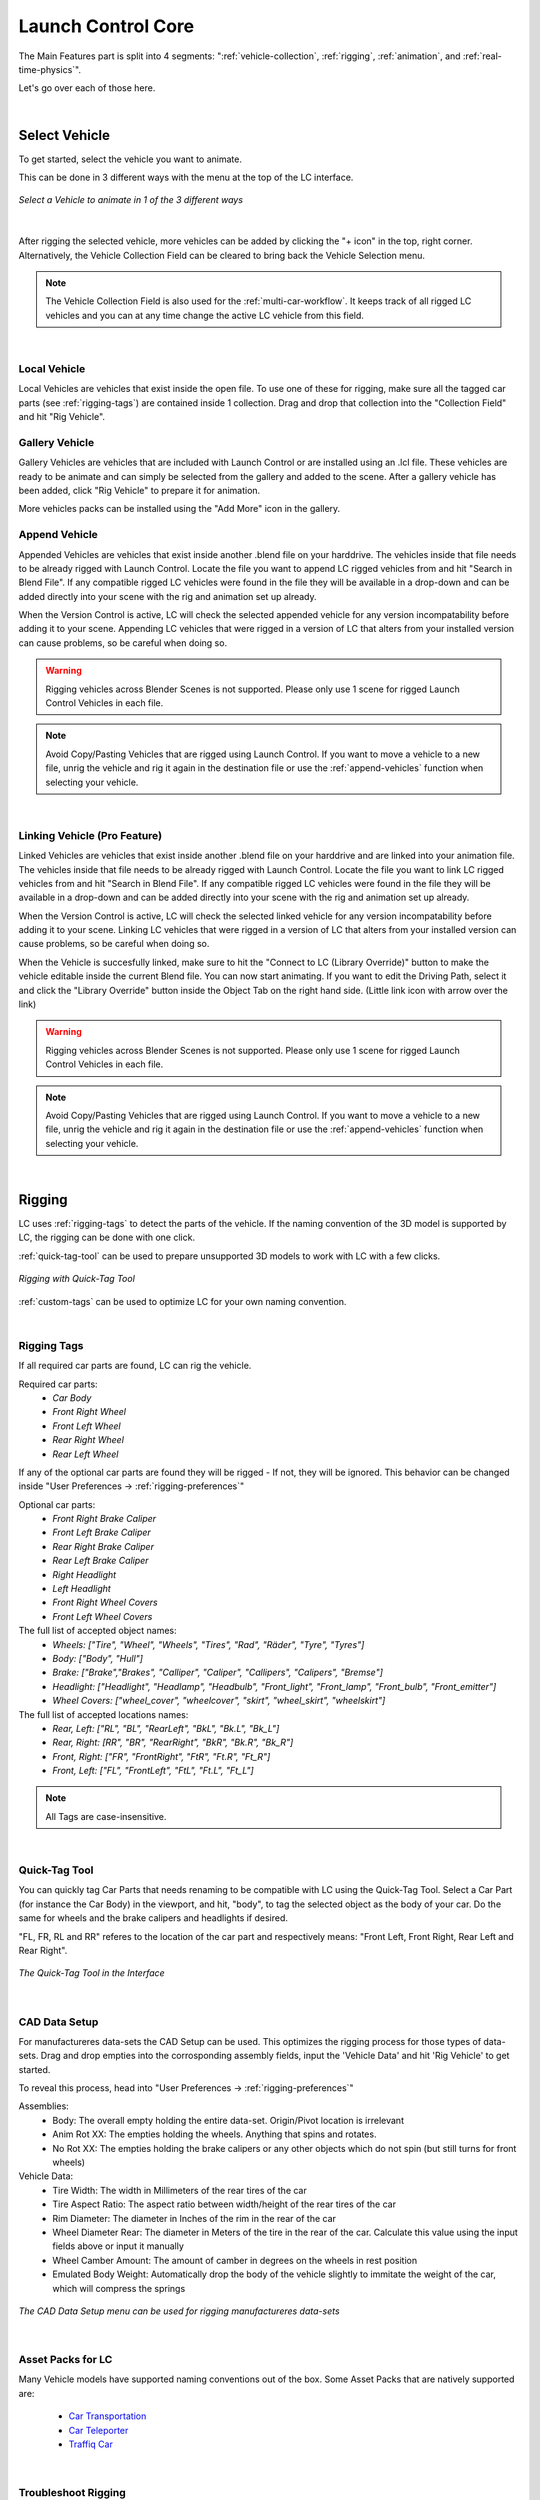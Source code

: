 Launch Control Core
===================================
The Main Features part is split into 4 segments: ":ref:`vehicle-collection`, :ref:`rigging`, :ref:`animation`, and :ref:`real-time-physics`".

Let's go over each of those here.

|
.. _vehicle-collection:
Select Vehicle
------

To get started, select the vehicle you want to animate.

This can be done in 3 different ways with the menu at the top of the LC interface.

..  figure:: gif/DOC_Select_Car_GIF.gif
    :alt: Select Car GIF
    :class: with-shadow
    :width: 600px
    :align: center
    
    *Select a Vehicle to animate in 1 of the 3 different ways* 

|

After rigging the selected vehicle, more vehicles can be added by clicking the "+ icon" in the top, right corner. Alternatively, the Vehicle Collection Field can be cleared to bring back the Vehicle Selection menu.

.. note::
    The Vehicle Collection Field is also used for the :ref:`multi-car-workflow`. It keeps track of all rigged LC vehicles and you can at any time change the active LC vehicle from this field.

|

.. _local-vehicle:
Local Vehicle
^^^^^^^^^^

Local Vehicles are vehicles that exist inside the open file. To use one of these for rigging, make sure all the tagged car parts (see :ref:`rigging-tags`) are contained inside 1 collection.
Drag and drop that collection into the "Collection Field" and hit "Rig Vehicle".



.. _gallery-vehicle:
Gallery Vehicle
^^^^^^^^^^

Gallery Vehicles are vehicles that are included with Launch Control or are installed using an .lcl file. These vehicles are ready to be animate and can simply be selected from the gallery and added to the scene. 
After a gallery vehicle has been added, click "Rig Vehicle" to prepare it for animation.

More vehicles packs can be installed using the "Add More" icon in the gallery.



.. _append-vehicle:
Append Vehicle
^^^^^^^^^^

Appended Vehicles are vehicles that exist inside another .blend file on your harddrive. The vehicles inside that file needs to be already rigged with Launch Control. Locate the file you want to append LC rigged vehicles from and hit "Search in Blend File".
If any compatible rigged LC vehicles were found in the file they will be available in a drop-down and can be added directly into your scene with the rig and animation set up already.

When the Version Control is active, LC will check the selected appended vehicle for any version incompatability before adding it to your scene. Appending LC vehicles that were rigged in a version of LC that alters from your installed version can cause problems, so be careful when doing so.


.. warning::
    Rigging vehicles across Blender Scenes is not supported. Please only use 1 scene for rigged Launch Control Vehicles in each file.

.. note::
    Avoid Copy/Pasting Vehicles that are rigged using Launch Control. If you want to move a vehicle to a new file, unrig the vehicle and rig it again in the destination file or use the :ref:`append-vehicles` function when selecting your vehicle.

|

.. _linking-vehicle:
Linking Vehicle (Pro Feature)
^^^^^^^^^^

Linked Vehicles are vehicles that exist inside another .blend file on your harddrive and are linked into your animation file. The vehicles inside that file needs to be already rigged with Launch Control. Locate the file you want to link LC rigged vehicles from and hit "Search in Blend File".
If any compatible rigged LC vehicles were found in the file they will be available in a drop-down and can be added directly into your scene with the rig and animation set up already.

When the Version Control is active, LC will check the selected linked vehicle for any version incompatability before adding it to your scene. Linking LC vehicles that were rigged in a version of LC that alters from your installed version can cause problems, so be careful when doing so.

When the Vehicle is succesfully linked, make sure to hit the "Connect to LC (Library Override)" button to make the vehicle editable inside the current Blend file.
You can now start animating. If you want to edit the Driving Path, select it and click the "Library Override" button inside the Object Tab on the right hand side. (Little link icon with arrow over the link)

.. warning::
    Rigging vehicles across Blender Scenes is not supported. Please only use 1 scene for rigged Launch Control Vehicles in each file.

.. note::
    Avoid Copy/Pasting Vehicles that are rigged using Launch Control. If you want to move a vehicle to a new file, unrig the vehicle and rig it again in the destination file or use the :ref:`append-vehicles` function when selecting your vehicle.

|


.. _rigging:
Rigging
------
LC uses :ref:`rigging-tags` to detect the parts of the vehicle. If the naming convention of the 3D model is supported by LC, the rigging can be done with one click. 

:ref:`quick-tag-tool` can be used to prepare unsupported 3D models to work with LC with a few clicks.

..  figure:: gif/DOC_Rigging_GIF.gif
    :alt: Rigging With Quick-Tag Tool
    :class: with-shadow
    :width: 600px
    :align: center
    
    *Rigging with Quick-Tag Tool* 


:ref:`custom-tags` can be used to optimize LC for your own naming convention.

|
.. _rigging-tags:
Rigging Tags
^^^^^^^^^^


If all required car parts are found, LC can rig the vehicle.

Required car parts:
    * *Car Body*
    * *Front Right Wheel*
    * *Front Left Wheel*
    * *Rear Right Wheel*
    * *Rear Left Wheel*


If any of the optional car parts are found they will be rigged - If not, they will be ignored. This behavior can be changed inside "User Preferences -> :ref:`rigging-preferences`"

Optional car parts:
    * *Front Right Brake Caliper*
    * *Front Left Brake Caliper*
    * *Rear Right Brake Caliper*
    * *Rear Left Brake Caliper*
    * *Right Headlight*
    * *Left Headlight*
    * *Front Right Wheel Covers*
    * *Front Left Wheel Covers*


The full list of accepted object names:
    * *Wheels:   ["Tire", "Wheel", "Wheels", "Tires", "Rad", "Räder", "Tyre", "Tyres"]*
    * *Body:   ["Body", "Hull"]*
    * *Brake:   ["Brake","Brakes", "Calliper", "Caliper", "Callipers", "Calipers", "Bremse"]*
    * *Headlight:   ["Headlight", "Headlamp", "Headbulb", "Front_light", "Front_lamp", "Front_bulb", "Front_emitter"]*
    * *Wheel Covers:   ["wheel_cover", "wheelcover", "skirt", "wheel_skirt", "wheelskirt"]*


The full list of accepted locations names:
    * *Rear, Left:   ["RL", "BL", "RearLeft", "BkL", "Bk.L", "Bk_L"]*
    * *Rear, Right:   [RR", "BR", "RearRight", "BkR", "Bk.R", "Bk_R"]*
    * *Front, Right:   ["FR", "FrontRight", "FtR", "Ft.R", "Ft_R"]*
    * *Front, Left:   ["FL", "FrontLeft", "FtL", "Ft.L", "Ft_L"]*

.. note::
   All Tags are case-insensitive.


|
.. _quick-tag-tool:
Quick-Tag Tool
^^^^^^^^^^
You can quickly tag Car Parts that needs renaming to be compatible with LC using the Quick-Tag Tool. Select a Car Part (for instance the Car Body) in the viewport, and hit, "body", to tag the selected object as the body of your car. Do the same for wheels and the brake calipers and headlights if desired. 

"FL, FR, RL and RR" referes to the location of the car part and respectively means: "Front Left, Front Right, Rear Left and Rear Right".

..  figure:: img/IMG_QUICK_TAG_TOOL.jpg
    :alt: Quick-Tag Tool
    :class: with-shadow
    :width: 350px
    :align: center
    
    *The Quick-Tag Tool in the Interface* 


|
.. _cad-data-setup:
CAD Data Setup
^^^^^^^^^^
For manufactureres data-sets the CAD Setup can be used. This optimizes the rigging process for those types of data-sets. Drag and drop empties into the corrosponding assembly fields, input the 'Vehicle Data' and hit 'Rig Vehicle' to get started. 

To reveal this process, head into "User Preferences -> :ref:`rigging-preferences`"

Assemblies:
    * Body: The overall empty holding the entire data-set. Origin/Pivot location is irrelevant
    * Anim Rot XX: The empties holding the wheels. Anything that spins and rotates.
    * No Rot XX: The empties holding the brake calipers or any other objects which do not spin (but still turns for front wheels)

Vehicle Data:
    * Tire Width: The width in Millimeters of the rear tires of the car
    * Tire Aspect Ratio: The aspect ratio between width/height of the rear tires of the car
    * Rim Diameter: The diameter in Inches of the rim in the rear of the car
    * Wheel Diameter Rear: The diameter in Meters of the tire in the rear of the car. Calculate this value using the input fields above or input it manually
    * Wheel Camber Amount: The amount of camber in degrees on the wheels in rest position
    * Emulated Body Weight: Automatically drop the body of the vehicle slightly to immitate the weight of the car, which will compress the springs

..  figure:: img/IMG_CAD_DATA_SETUP.jpg
    :alt: CAD Data Setup Menu
    :class: with-shadow
    :width: 350px
    :align: center
    
    *The CAD Data Setup menu can be used for rigging manufactureres data-sets* 


|
.. _native_lc_support:
Asset Packs for LC
^^^^^^^^^^
Many Vehicle models have supported naming conventions out of the box.
Some Asset Packs that are natively supported are:
    * `Car Transportation <https://blendermarket.com/products/transportation>`_
    * `Car Teleporter <https://blendermarket.com/products/car-teleporter>`_
    * `Traffiq Car <https://blendermarket.com/products/car-library-traffiq-vehicles-for-blender>`_



|
.. _troubleshoot_rigging:
Troubleshoot Rigging
^^^^^^^^^^

If any issues were found during rigging, LC will promt you with a message about which body part was missing.
The objects tagged as "Wheels" need to be the tire meshes of the vehicle. The objects tagged as "Body" and "Brakes" can be empties.

In some cases, the rigging is succesful, but inacurate, which can cause shaking or wobbly wheels.
This is usually due to one of 3 things:
    * The L/R Rear or L/R Front wheels are not properly alligned in pairs
    * Any of the wheels had a rotation offset or the geometry was not straightned before rigging
    * The Tire Mesh does not have evenly distributed geometry (See :ref:`auto-tire-pivot`)

.. note::
    Custom rigging and parenting can be done using the :ref:`rig-setup-mode`


|
.. _animation:
Animation
------
LC uses a curve based animation workflow to give you full creative control over the movement. :ref:`user-animation` is acting on top of the automatically calculated animations, allowing the user full customization of the animation.

..  figure:: gif/DOC_Animation_GIF.gif
    :alt: Animating with User Path
    :class: with-shadow
    :width: 600px
    :align: center
    
    *Animating with a User Path* 

|
.. _driving-path:
Driving Path
^^^^^^^^

The curve which the vehicle is following is called "Driving Path". It can be modified by selecting it and going into "Edit Mode". In Edit mode you can also use the "Draw" or "Curve Pen" tool on the left sidebar to alter the Driving Path.

The "Select Driving Path" button next to "Animate Vehicle" will select the Driving Path of the active vehicle and enter edit mode for that path if the path is visible.

|
.. _animation-presets:
Animation Presets
^^^^^^
To quickly try out animations use the presets. Select a Preset from the Gallery and hit "Animate Vehicle".

|
.. _custom-animation-presets:
Custom/Local Animation Presets
^^^^^^
You can also change the dropdown on the right hand side above the Animation Gallery to "Custom"/"Local" and then be able to save your own Custom Presets into the Animation Gallery.
If you have the Pro Version of LC, you can also save these Custom Prests to an external disk for shared access using the "Library" option from the dropdown.

To save a new Preset, click the Animation Gallery and locate the "+ icon" and click it. Now you can write the name of your new Custom Animation Preset and hit the "save icon" to save it. This will save your current animation from the file to a new Custom Preset.

If you want to delete a Custom Preset, navigate to the Preset and hit the "Trash icon". You can also overwrite/update a preset by clicking the little "pencil/edit icon".

|
.. _user-path:
User Path
^^^^^^
To use your own "Bezier Curve" or "Nurbs Path" to animate the vehicle along, use the "User Path" field.
Click the field to browse for your desired path or drag-n-drop the path into the field. Hit "Animate Vehicle".

The Vehicle will automatically be animated to drive along the length of the path over the scene time.

.. note::
    If a "User Path" is selected, it will overrule/gray out the animation presets.

.. warning::
    Do not delete the :ref:`driving-path` object. Instead create your new path and use the new path in the User Path Field.

|
.. _update-driving-path:
Update Driving Path
^^^^^^
While adjusting the control points of the :ref:`driving-path`, the total length of the path might change.
When this happens, LC will prompt you to "Update Driving Path" before adjusting any animation.
Click "Update Driving Path" button in the LC interface. - This will resolve any offsets to the animation that might be due to the changed :ref:`driving-path`.

..  figure:: img/IMG_UpdateDrivingPath.jpg
    :alt: Update Driving Path
    :class: with-shadow
    :width: 350px
    :align: center
    
    *Update Driving Path Message in 3D View* 

|
.. _user-animation:
User Animation
^^^^^^
Much of the movement is calculated automatically by LC as the vehicle is following the path - This includes: Steering, Wheel Rotation, Suspension, Camber/Castor.
User Animation is what the user optionally can change to make the vehicle move more uniquely. :ref:`animation_handles` in the viewport are used to animate this.

..  figure:: img/IMG_UserAnim.png
    :alt: User Animation
    :class: with-shadow
    :width: 350px
    :align: center
    
    *Handles for User Animation* 

Go into "Pose Mode" to adjust any of the Handles.
After adjusting a Handle hit "I" on the keyboard and pick "Location" or "Rotation" depending on which Handle you are animating to add a keyframe to it.

* Speed Handle needs keyframes on: Z-Rotation
* Mass Handle needs keyframes on: Location
* Drift Handle needs keyframes on: Y-Rotation


.. note::
    Animating the movement/speed of the Vehicle can be done with a Graph Editor open. The inclination of the animation curve at any point determines the speed at the given time.

..  figure:: img/IMG_speed.png
    :alt: Speed Animation
    :class: with-shadow
    :width: 350px
    :align: center
    
    *The Inclination determines the Speed* 

|
.. _ground-detection:
Ground Detection
^^^^^^

The vehicle will automatically detect any ground objects which are added to the collection called "Ground Detection"
To add additional objects which will act as ground detection move them into this collection or use the :ref:`ground-colliders` list.

Using the :ref:`snap-driving-path` you can make the control points of the :ref:`driving-path` snap to the ground detection objects. 

.. note::
    The threshold for the vehicle detecting the ground is 4 m. If the vehicle is further away than this, it will instead stick to the path.


|

.. _speed-segments:
Speed Segments
^^^^^^

Using the Speed Segment tool can speed up the animation workflow by allowing you to adjust visual "Speed Keyframes" inside the 3D view instead of the postition keyframes inside the graph editor.

The Speed Segments are still compatible with - and can be used in combination with - traditional keyframe animation. 

..  figure:: gif/DOC_SpeedSegments_GIF.gif
    :alt: Animating with Speed Segments
    :class: with-shadow
    :width: 600px
    :align: center
    
    *Speed Segments making animation visual* 

.. warning::
    Auto-save in Blender will be temporarily blocked while the Speed Segment Tool is active. Make sure to turn off the tool when you don't need it anymore.

The Speed Keyframes can be moved along the Driving Path, the speed of each key can be changed. When "Auto Interpolation" is ON, LC will automatically calculate the offset in time between keyframes and set the keyframe tangents. Turn this OFF to get full control over the animation.

All this is done in the 3D viewport using the Hotkeys:

**Add Key:** 
    * *Ctrl + Alt + LMB on a Key*
    * (Will add a key between the pressed key and the previous key) *

**Delete Key:** 
    * *RMB on the Key*

**Move Key:** 
    * *LMB drag*

**Adjust Speed:** 
    * *Ctrl + LMB drag*

**Offset Time:** 
    * *Alt + LMB drag*
    * *(Not available when 'Automatic' Interpolation is used)*

**Deselect All keys:** 
    * *Alt + A*

**Fine-tune Drag:** 
    * *Hold Shift*
    * *(This can be used for dragging keys and adjusting speed or time offset)*

**Exit Tool:** 
    * *ESC*

|

Speed Segments Settings
^^^^^^

In the settings you can alter the way the Speed Segments are shown and how they work.


..  figure:: img/IMG_SpeedSegmentSettings.jpg
    :alt: Physics Baking
    :class: with-shadow
    :width: 300px
    :align: center

    *Exposed Speed Segment Settings* 


**Graph**
   * **Visible:** *Enable/Disable the graph in the 3D view. (Disabling will improve viewport performance)*


   * **Resolution:** *Set the amount of interpolated speed points in between the Speed Keyframes. The more points, the bigger the viewport perfromance is impacted*


   * **Scale:** *Change the height of the Graph to make small changes in speed more visible*


   * **Color:** *Change the Color of the Graph to make it more visible*


**Units**
   * **Timecode:** *Change the unit of the inbetween time shown on each Speed Keyframe*


   * **Speed:** *Change the unit of speed inside the add-on preferences (Edit -> Preferences - Add-ons -> Object: Launch Control -> Animation -> Use Imperial Units)*


**Expert Settings**
   * **Auto-fit Range:** *When enabled, the Speed Segments will automatically fit the scene frame range to the total length of the speed keyframe animation*
   * **Interpolation:** *For ease of use, keep Interopation on 'Automatic' and let LC do all interpolation for you. For more customizability of the interpolation and accelerations pick 'Offset Time' and use the shortcut to change the Offset time between Speed Keyframes manually. Pick 'Free' to avoid the Speed Segment Tool changing the keyframe tangents automatically. *

|

.. _speedometer:
Speedometer
^^^^^^

Checking this box will show a Speedometer hovering over the vehicle in the 3D view. A Speedometer will also be shown in the Add-on UI.

The Units can be changed using :ref:`use-impertial-units` inside the Add-on Preferences.

.. note::
    The Speed is calculated temporally and can only be calculated correctly when the animation is playing forward in real-time. Use the "Refresh Speed" Button to force LC to calculate the correct speed at the current frame.

.. note::
    The Speedometer in the Add-on UI is only working when the mouse is hovering over the panel. Otherwise this value does not update due to the way Blender works. The Speedometer in the 3D view is not affected by this.


|
.. _real-time-physics:
Real-Time Physics
------

Physics are used in LC to add secondary motion to the vehicle, which is tedious to animate by hand.
The Physics are layed on top of the Automatic and :ref:`user-animation` and are fully non-destructive to the :ref:`user-animation`.

Presets can be used to get different results, or use the :ref:`physics-customize` checkbox to adjust the Physics settings in detail.


..  figure:: gif/DOC_Physics_GIF.gif
    :alt: Enabling and adjusting Physics in real time
    :class: with-shadow
    :width: 600px
    :align: center
    
    *Enabling and adjusting Physics in real time* 



The Physics always have one of five states:
    * :ref:`live-physics`
    * :ref:`baked-physics`
    * :ref:`muted-physics`
    * :ref:`outdated-physics`
    * :ref:`invalid-physics`

.. note::
    The Physics are framerate independent, but are optimized a framerate of 24 fps.

|
.. _live-physics:
Live Physics
^^^^^^

When the Physics are LIVE, they are simulated in real-time when Blender is playing forward.

..  image:: img/IMG_LivePhysics.jpg
    :alt: Enable Physics
    :class: with-shadow
    :width: 300px
    :align: center

|

.. note::
    Physics cannot be calculated LIVE when playing backward.
    LIVE Physics will cache when playing forward. To ensure you are seeing the latest result, revert the timeline back to frame 0 or hit the 'Reset Physics'-button.

|
.. _baked-physics:
Baked Physics
^^^^^^

When the Physics are BAKED, changes to the animation will not affect the physics. The Physics are locked and are ready to be rendered. The range of frames which has the physics baked will be displayed in the Physics panel.

..  image:: img/IMG_BakedPhysics.jpg
    :alt: Enable Physics
    :class: with-shadow
    :width: 300px
    :align: center

|

To bake the physics, click "Bake Physics!". This will take you to the baking menu, where you can add :ref:`physics-warm-up` and start the bake with "Confirm Bake!".
LC will mark the area which will be baked in the timeline.

..  figure:: img/IMG_Physics_Baking.jpg
    :alt: Physics Baking
    :class: with-shadow
    :width: 500px
    :align: center

    *Baking Menu, when a bake has been started*

When the bake finishes, click "Revert to Physics Menu".

..  figure:: img/IMG_Physics_Baking_02.jpg
    :alt: Physics Baking
    :class: with-shadow
    :width: 500px
    :align: center
    
    *When bake finishes, you can revert back to the main Physics Menu* 


|
.. _physics-warm-up:
Warm Up Frames
******

To avoid "popping" on the first frame of the physics you can add warm up frames before your animated section starts. During the baking process you have the option of enabling this and setting the amount of frames.

.. note::
    It's only possible to add warm up frames if your animation starts after frame 0 of the scene timeline. Warm up frames can not be negative frames.

|
.. _muted-physics:
Muted Physics
^^^^^^

When the Physics are MUTED, the baked physics motion is kept, but disabled temporarily. The vehicle will only have the motion from the animation. Hit the Unmute button to show the baked physics motion again.

|
.. _outdated-physics:
Outdated Physics
^^^^^^

When the Physics are OUTDATED, they have been baked, but changes in the scene or the physics settings have made the bake invalid or outdated. Please bake the physics again if this is the case.

|
.. _invalid-physics:
Invalid Physics
^^^^^^

When the Physics are INVALID, you will need to hit the "Reset Physics" button to update them. If the Physics are BAKED, this will launch a re-bake. If the Physics are LIVE, it will instead clear the real-time cache, resolving the issue.

|

.. _g-force-vizualiser:
G-Force Vizualiser
^^^^^^

To make it easier to debug what the Physics are doing a G-Force Vizualiser is showing up above the vehicle when the physics are turned on. It can be disabled inside :ref:`view` in the "Manual Gearbox".
When the G-Force exceeds 1.8 g, the vizualiser turns red indicating that a big force is acting on the body. To decrease the magnitude of the force, decrease the acceleration of the vehicle or make turns smoother.

..  figure:: gif/GIF_G-Force.gif
    :alt: Custom Physics
    :class: with-shadow
    :width: 350px
    :align: center

    *The G-Forces which are working on the vehicle*

.. note::
    LC uses a physically plausible simulation engine, but take the values with a grain of salt. It only indicates the approximate value for you.


|
.. _physics-customize:
Customize
^^^^^^

By checking to "Customize" box, a list of sliders will be revealed.
These sliders can be used to adjust the parameters used when simulating the physics. If the Physics are Baked, you would need to re-bake to see the result of the change. 

..  figure:: img/IMG_PhysicsCustom.jpg
    :alt: Custom Physics
    :class: with-shadow
    :width: 350px
    :align: center
    
    *Physics can be customized in the Interface* 

**Spring Hardness:**
    * *The 'Tightness/Hardness' of the Spring. Increase this to have the Spring be harder and respond faster (Feeling of a light vehicle or road/track vehicle), decrease this to make the Spring respond slower and feel softer (Feeling of a heavy offroad vehicle).*

**Spring Damping:**
    * *How quickly the spring stops moving after an impact. A low value makes the spring wobble for a long time after an impulse.*

**Smoothing:**
    * *Adds extra smoothing to the ride. Makes the response slower and dampens more of the forces. Equivilant to Decreasing 'Hardness' and Increasing 'Dampening' at the same time.*

**Simulate Gravity:**
    * *Let the physics take care of the Gravity when the vehicle is in the air. When 'ON' the vehicle might deviate more from the Driving Path during jumps. When 'OFF' the car will stick 'tightly' to the path, even if it would be physically impossible - This is useful for making the car do loops or running over a bumpy road in a controlled manner*

**Auto Level:**
    * *During airtime, the vehicle can start to nose-dive or pitch backwards. Using Auto Level, you can bias the physics toward keeping the vehicle level rather than pitching or rolling.*

**Vehicle Mass:**
    * *Similar to 'Spring Hardness', affects how much the car is affected by impacts from the road. Increase this to make the bumps and landings have less impact on the body motion of the vehicle and vice-versa.*

**Spring Offset:**
    * *Fine-tune the physics Suspension Height. This is only affecting the car when physics are turned on.*

.. warning::
    When "Spring Offset" is set too high, the car will keep bouncing. 




|
.. _postfx:
PostFX
^^^^^^

To make it easier to art direct the :ref:`real-time-physics`, use the PostFX to adjust the influence of the forces acting on each Axis of Rotation and Location. PostFX can be animated as well.

Body Forces:

    Pitch, Yaw, Roll:
        * *The physics influence on the body of the car in each of the 3 rotation axis.*

    Up/Down: 
        * *The physics influence on the up/down movement of the body of the car.*
|
Wheel Forces:

    Up/Down:
        * *How much an impact from the ground affects the wheels up/down movement. (During jumps or when running over bumps)*
       
    Tire Pressure:
        * *How much the tires are allowed to clip through the floor (To simulate low pressure inside the tires when they have a hard impact with the ground).*

